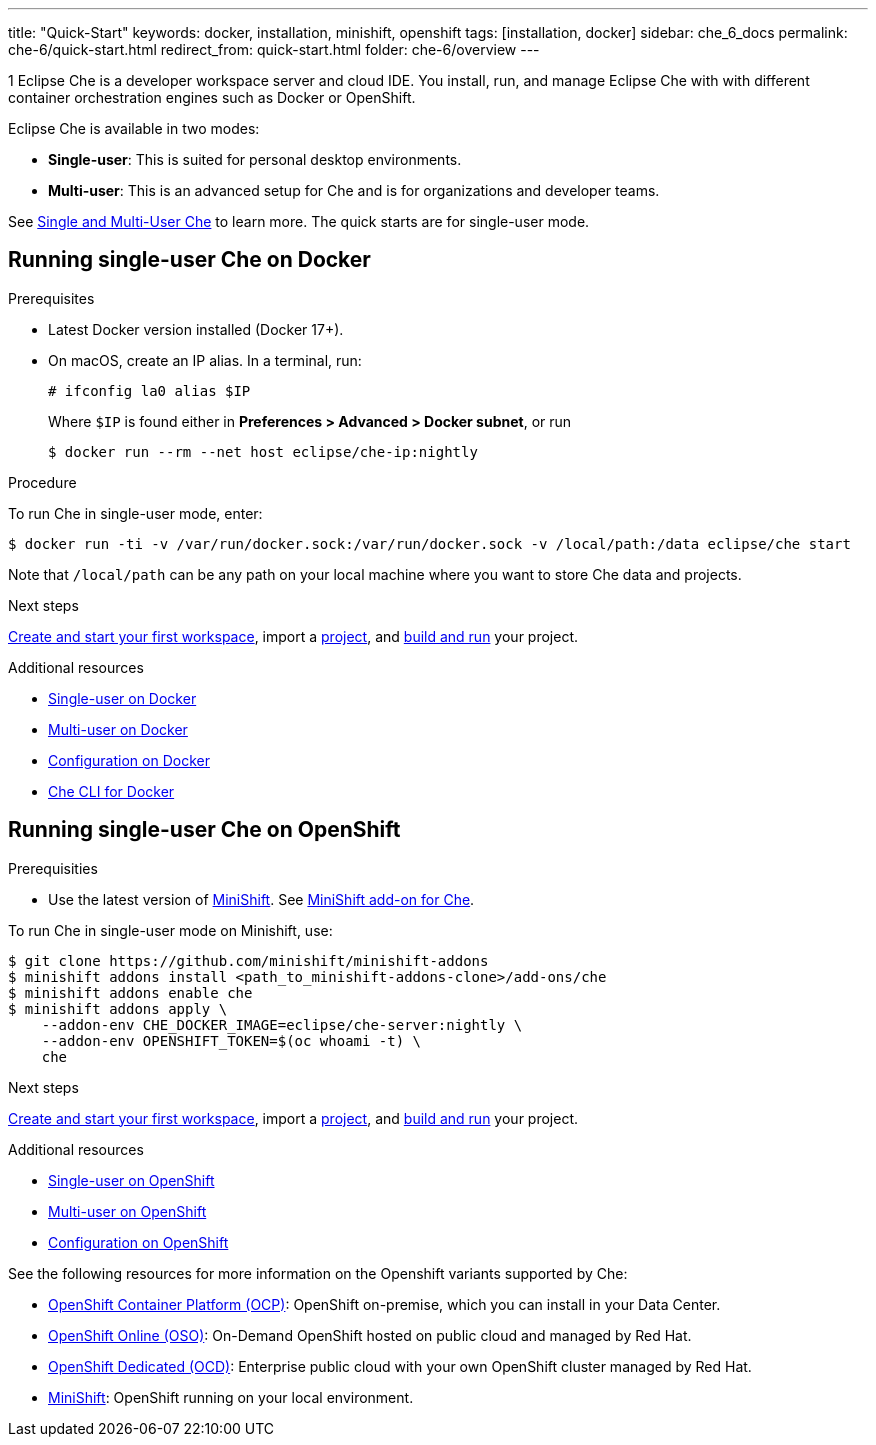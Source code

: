 ---
title: "Quick-Start"
keywords: docker, installation, minishift, openshift
tags: [installation, docker]
sidebar: che_6_docs
permalink: che-6/quick-start.html
redirect_from: quick-start.html
folder: che-6/overview
---

1
Eclipse Che is a developer workspace server and cloud IDE. You install, run, and manage Eclipse Che with with different container orchestration engines such as Docker or OpenShift.

Eclipse Che is available in two modes:

* *Single-user*: This is suited for personal desktop environments.
* *Multi-user*: This is an advanced setup for Che and is for organizations and developer teams.

See link:single-multi-user[Single and Multi-User Che] to learn more. The quick starts are for single-user mode.

[id="docker"]
== Running single-user Che on Docker

.Prerequisites

* Latest Docker version installed (Docker 17+).
* On macOS, create an IP alias. In a terminal, run:
+
----
# ifconfig la0 alias $IP
----
+
Where `$IP` is found either in *Preferences > Advanced > Docker subnet*, or run
+
----
$ docker run --rm --net host eclipse/che-ip:nightly
----

.Procedure

To run Che in single-user mode, enter:

----
$ docker run -ti -v /var/run/docker.sock:/var/run/docker.sock -v /local/path:/data eclipse/che start
----

Note that `/local/path` can be any path on your local machine where you want to store Che data and projects.

.Next steps

link:creating-starting-workspaces[Create and start your first workspace], import a link:ide-projects[project], and link:commands-ide-macro[build and run] your project.

.Additional resources

* link:docker-single-user.html[Single-user on Docker]
* link:docker-multi-user.html[Multi-user on Docker]
* link:docker-config.html[Configuration on Docker]
* link:docker-cli.html[Che CLI for Docker]

[id="openshift"]
== Running single-user Che on OpenShift

.Prerequisities

* Use the latest version of https://docs.openshift.org/latest/minishift/getting-started/index.html[MiniShift]. See https://github.com/minishift/minishift-addons/tree/master/add-ons/che[MiniShift add-on for Che].

To run Che in single-user mode on Minishift, use:

----
$ git clone https://github.com/minishift/minishift-addons
$ minishift addons install <path_to_minishift-addons-clone>/add-ons/che
$ minishift addons enable che
$ minishift addons apply \
    --addon-env CHE_DOCKER_IMAGE=eclipse/che-server:nightly \
    --addon-env OPENSHIFT_TOKEN=$(oc whoami -t) \
    che
----

.Next steps

link:creating-starting-workspaces.html[Create and start your first workspace], import a link:ide-projects.html[project], and link:commands-ide-macro.html[build and run] your project.

.Additional resources

* link:openshift-single-user.html[Single-user on OpenShift]
* link:openshift-multi-user.html[Multi-user on OpenShift]
* link:openshift-config.html[Configuration on OpenShift]

See the following resources for more information on the Openshift variants supported by Che:

* https://www.openshift.com/container-platform/index.html[OpenShift Container Platform (OCP)]: OpenShift on-premise, which you can install in your Data Center.
* https://www.openshift.com/features/index.html[OpenShift Online (OSO)]: On-Demand OpenShift hosted on public cloud and managed by Red Hat.
* https://access.redhat.com/products/openshift-dedicated-red-hat/[OpenShift Dedicated (OCD)]: Enterprise public cloud with your own OpenShift cluster managed by Red Hat.
* https://www.openshift.org/minishift/[MiniShift]: OpenShift running on your local environment.
